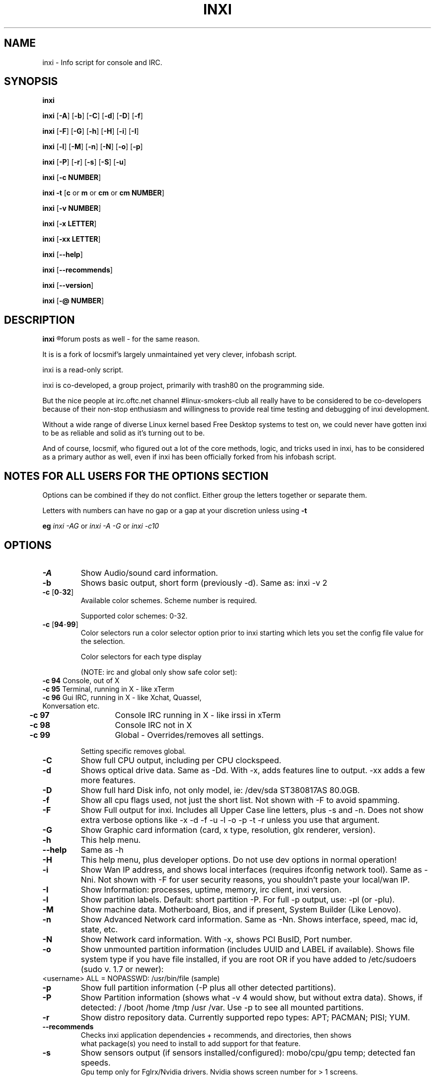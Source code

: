.TH INXI 8 2011-09-21 Linux  "inxi"
.SH NAME
inxi  - Info script for console and IRC. 


.SH SYNOPSIS
.B inxi

.B inxi \fR[\fB-A\fR] [\fB-b\fR]  [\fB-C\fR] [\fB-d\fR] [\fB-D\fR] [\fB-f\fR]

.B inxi \fR[\fB-F\fR] [\fB-G\fR] [\fB-h\fR] [\fB-H\fR] [\fB-i\fR] [\fB-I\fR] 

.B inxi \fR[\fB-l\fR] [\fB-M\fR] [\fB-n\fR] [\fB-N\fR] [\fB-o\fR] [\fB-p\fR] 

.B inxi \fR[\fB-P\fR] [\fB-r\fR] [\fB-s\fR] [\fB-S\fR] [\fB-u\fR]  

.B inxi \fR[\fB-c  NUMBER\fR] 

.B inxi -t \fR[\fBc\fR or\fB m\fR or\fB cm\fR or\fB cm NUMBER\fR] 

.B inxi \fR[\fB-v  NUMBER\fR] 

.B inxi \fR[\fB-x LETTER\fR] 

.B inxi \fR[\fB-xx LETTER\fR] 

.B inxi \fR[\fB--help\fR] 

.B inxi \fR[\fB--recommends\fR] 

.B inxi \fR[\fB--version\fR] 

.B inxi \fR[\fB-@ NUMBER\fR] 



.SH DESCRIPTION
.B inxi
.R is an system info script for console and IRC. However some people use inxi in their 
forum posts as well - for the same reason.

It is is a fork of locsmif's largely unmaintained yet very clever, infobash script.

inxi is a read-only script.

inxi is co-developed, a group project, primarily with trash80 on the programming side. 

But the nice people at irc.oftc.net channel #linux-smokers-club all really have to 
be considered to be co-developers because of their non-stop enthusiasm and 
willingness to provide real time testing and debugging of inxi development.

Without a wide range of diverse Linux kernel based Free Desktop systems to test 
on, we could never have gotten inxi to be as reliable and solid as it's turning out to be.

And of course, locsmif, who figured out a lot of the core methods, logic, and tricks 
used in inxi, has to be considered as a primary author as well, even if inxi has been 
officially forked from his infobash script.


.SH NOTES FOR ALL USERS FOR THE OPTIONS SECTION

Options can be combined if they do not conflict. Either group the letters 
together or separate them.

Letters with numbers can have no gap or a gap at your discretion unless using \fB -t

eg  
.I inxi -AG \fRor\fI inxi -A -G \fRor\fI inxi -c10


.SH OPTIONS 

.TP
.B -A  
Show Audio/sound card information.
.TP
.B -b  
Shows basic output, short form (previously -d). Same as: inxi -v 2
.TP
.B -c \fR[\fB0\fR-\fB32\fR] 
Available color schemes. Scheme number is required. 
  
Supported color schemes: 0-32. 

.TP	 
.B -c \fR[\fB94\fR-\fB99\fR]
Color selectors run a color selector option  prior to inxi starting which lets 
you set the config file value for the selection.

Color selectors for each type display 

(NOTE: irc and global only show safe color set):
.TP
     \fB -c 94 \fR   Console, out of X
.TP
	\fB -c 95 \fR  	Terminal, running in X - like xTerm
.TP
	\fB -c 96 \fR   Gui IRC, running in X - like Xchat, Quassel, Konversation etc.
.TP
	\fB -c 97 \fR	Console IRC running in X - like irssi in xTerm
.TP
	\fB -c 98 \fR	Console IRC not in  X
.TP
	\fB -c 99 \fR	Global - Overrides/removes all settings.

Setting specific removes global.

.TP
.B -C  
Show full CPU output, including per CPU clockspeed.
.TP
.B -d  
Shows optical drive data. Same as -Dd. With -x, adds features line to output. 
-xx adds a few more features.
.TP
.B -D  
Show full hard Disk info, not only model, ie: /dev/sda ST380817AS 80.0GB.
.TP
.B -f  
Show all cpu flags used, not just the short list. Not shown with -F to avoid 
spamming.
.TP
.B -F  
Show Full output for inxi. Includes all Upper Case line letters, plus -s and -n.
Does not show extra verbose options like -x -d -f -u -l -o -p -t -r unless you use 
that argument.
.TP
.B -G  
Show Graphic card information (card, x type, resolution, glx renderer, version).
.TP
.B -h    
This help menu.
.TP
.B --help   
Same as -h
.TP
.B -H             
This help menu, plus developer options. Do not use dev options in normal 
operation!
.TP
.B -i  
Show Wan IP address, and shows local interfaces (requires ifconfig network tool). 
Same as -Nni. Not shown with -F for user security reasons, you shouldn't 
paste your local/wan IP.
.TP
.B -I  
Show Information: processes, uptime, memory, irc client, inxi version.
.TP
.B -l  
Show partition labels. Default: short partition -P. For full -p output, use: -pl (or -plu).
.TP
.B -M  
Show machine data. Motherboard, Bios, and if present, System Builder (Like Lenovo).
.TP
.B -n  
Show Advanced Network card information. Same as -Nn. Shows interface, speed, 
mac id, state, etc.
.TP
.B -N  
Show Network card information. With -x, shows PCI BusID, Port number.
.TP
.B -o  
Show unmounted partition information (includes UUID and LABEL if available).
Shows file system type if you have file installed, if you are root OR if you have
added to /etc/sudoers (sudo v. 1.7 or newer): 
.TP
	<username> ALL = NOPASSWD: /usr/bin/file (sample)
.TP
.B -p  
Show full partition information (-P plus all other detected partitions).
.TP
.B -P  
Show Partition information (shows what -v 4 would show, but without extra data).
Shows, if detected: / /boot /home /tmp /usr /var. Use -p to see all mounted partitions.
.TP
.B -r  
Show distro repository data. Currently supported repo types: APT; PACMAN; PISI; YUM.
.TP
.B --recommends   
Checks inxi application dependencies + recommends, and directories, then shows
               what package(s) you need to install to add support for that feature.
.TP
.B -s
Show sensors output (if sensors installed/configured): mobo/cpu/gpu temp; detected 
fan speeds.
    Gpu temp only for Fglrx/Nvidia drivers. Nvidia shows screen number for > 1 screens.
.TP
.B -S  
Show System information: host name, kernel, desktop environment (if in X), distro
.TP
.B -t \fR[\fBc\fR or\fB m\fR or\fB cm\fR or\fB cm NUMBER\fR] 
Show processes. 
.TP
.B 	-t c \fRcpu
.TP
.B 	-t m \fRmemory 
.TP
.B 	-t cm \fRcpu+memory. 

If followed by numbers \fB1\fR-\fB20 \fR, shows that number of processes for each type 
(default: 5; if in irc, max: 5)

Make sure to have 
.I no space 
.R between letters and numbers (-t cm10 -right, -t cm 10 -wrong).
.TP
.B -u  
Show partition UUIDs. Default: short partition -P. For full -p output, use: -pu (or -plu).
.TP
.B -U             
Auto-update script. Note: if you installed as root, you must be root to update, 
otherwise user is fine.
.TP
.B -V 
inxi version information. Prints information then exits.
.TP
.B --version   
same as -V
.TP
.B -v	
Script verbosity levels. Verbosity level number is required. Should not be used with -b or -F. 

Supported levels: 0-7 Examples :\fI inxi -v 4 \fR or \fI inxi -v4
.TP
.B 	-v 0 \fR - Short output, same as: inxi
.TP
.B 	-v 1 \fR - Basic verbose, -S + basic CPU + -G + basic Disk + -I.
.TP
.B 	-v 2 \fR - Adds networking card (-N), Machine (-M) data, and shows basic hard disk data (names only).
        Same as: inxi -b
.TP
.B 	-v 3 \fR - Adds advanced CPU (-C), network (-n) data, and switches on -x advanced data option.
.TP
.B 	-v 4 \fR - Adds partition size/filled data (-P) for (if present):/, /home, /var/, /boot
        Shows full disk data (-D)
.TP
.B 	-v 5 \fR - Adds audio card (-A); sensors (-s), partion label (-l) and UUID (-u), short form of optical drives.
.TP
.B 	-v 6 \fR - Adds full partition data (-p), unmounted partition data (-o), optical drive data (-d).
.TP
.B 	-v 7 \fR - Adds network IP data (-i); triggers -xx.
.TP
.TP
.TP
.B -x  
Show extra data (only works with verbose or line output, not short form): 
.TP 
.B 	-x -C \fR- bogomips on Cpu
.TP
.B 	-x -d \fR- Adds items to features line of optical drive; adds rev version to optical drive.
.TP
.B 	-x -D \fR- Hdd temp with disk data if you have hddtemp installed, if you are root OR if you have added to
         /etc/sudoers (sudo v. 1.7 or newer): <username> ALL = NOPASSWD: /usr/sbin/hddtemp (sample)
.TP
.B 	-x -G \fR- Direct rendering status for Graphics (in X).
.TP
.B 	-x  -G \fR- (for single gpu, nvidia driver) screen number gpu is running on.
.TP
.B 	-x -i \fR- Show IPv6 as well for LAN interface (IF) devices.
.TP
.B 	-x -I \fR- Show system GCC, default. With -xx, also show other installed GCC versions.
.TP
.B 	-x -N -A  \fR- Adds version/port(s)/driver version (if available) for Network/Audio;
.TP
.B 	-x  -N -A -G \fR- Network, audio, graphics, shows PCI Bus ID/Usb ID number of card;
.TP
.B 	-x -S \fR- Desktop toolkit if avaliable (GNOME/XFCE/KDE only); Kernel gcc version
.TP
.B 	-x -t \fR- Adds memory use output to cpu (-xt c), and cpu use to memory (-xt m).
.TP
.B -xx
Show extra, extra data (only works with verbose or line output, not short form): 
.TP
.B 	-xx -I \fR- Adds other detected installed gcc versions to primary gcc output (if present).
.TP
.B 	-xx -M \fR- Adds chassis information, if any data for that is available.
.TP
.B 	-xx -@ <11-14> \fR - Automatically uploads debugger data tar.gz file to ftp.techpatterns.com.
.TP
.B -z  
Adds security filters for IP addresses, Mac, and user home directory name. Default on for irc clients.
.TP
.B -Z  
Absolute override for output filters. Useful for debugging networking issues in irc for example.
.TP


.SH DEBUGGING OPTIONS
.TP
.B -%  
Overrides defective or corrupted data.
.TP
.B -@  
Triggers debugger output. Requires debugging level 1-14 (8-10 - logging of data).
    Less than 8 just triggers inxi debugger output on screen.
.TP
.B -@  \fR[\fB1\fR-\fB7\fR] 
- On screen debugger output
.TP
.B -@ 8    
- Basic logging. Check \fI /home/yourname/.inxi/inxi*.log 
.TP
.B -@ 9    
- Full file/sys info logging
.TP
.B -@ 10  
- Color logging.
.TP
.B -@ <11-14>
The following create a tar.gz file of system data, plus collecting the inxi output to file:

To automatically upload debugger data tar.gz file to ftp.techpatterns.com: inxi -xx@ <11-14>

For alternate ftp upload locations: Example: inxi -! ftp.yourserver.com/incoming -xx@ 14

.TP
.B -@ 11 
- With data file of xiin read of /sys
.TP
.B -@ 12 
- With xorg conf and log data, xrandr, xprop, xdpyinfo, glxinfo etc.
.TP
.B -@ 13 
- With data from dev, disks, partitions, etc., plus xiin data file.
.TP
.B -@ 14 
- Everything, full data collection


.SH SUPPORTED IRC CLIENTS  
.TP
BitchX   Gaim/Pidgin   ircII  Irssi
Konversation   Kopete  KSirc
KVIrc Weechat Xchat


.SH  AUTHOR AND CONTRIBUTORS TO CODE

Original infobash author and copyright holder:

Copyright (C) 2005-2007  Michiel de Boer a.k.a. locsmif

inxi version: Copyright (C) 2008-11 Scott Rogers & Harald Hope

Further fixes (listed as known): Horst Tritremmel <hjt at sidux.com>

Steven Barrett (aka: damentz) - usb audio patch; swap percent used patch
